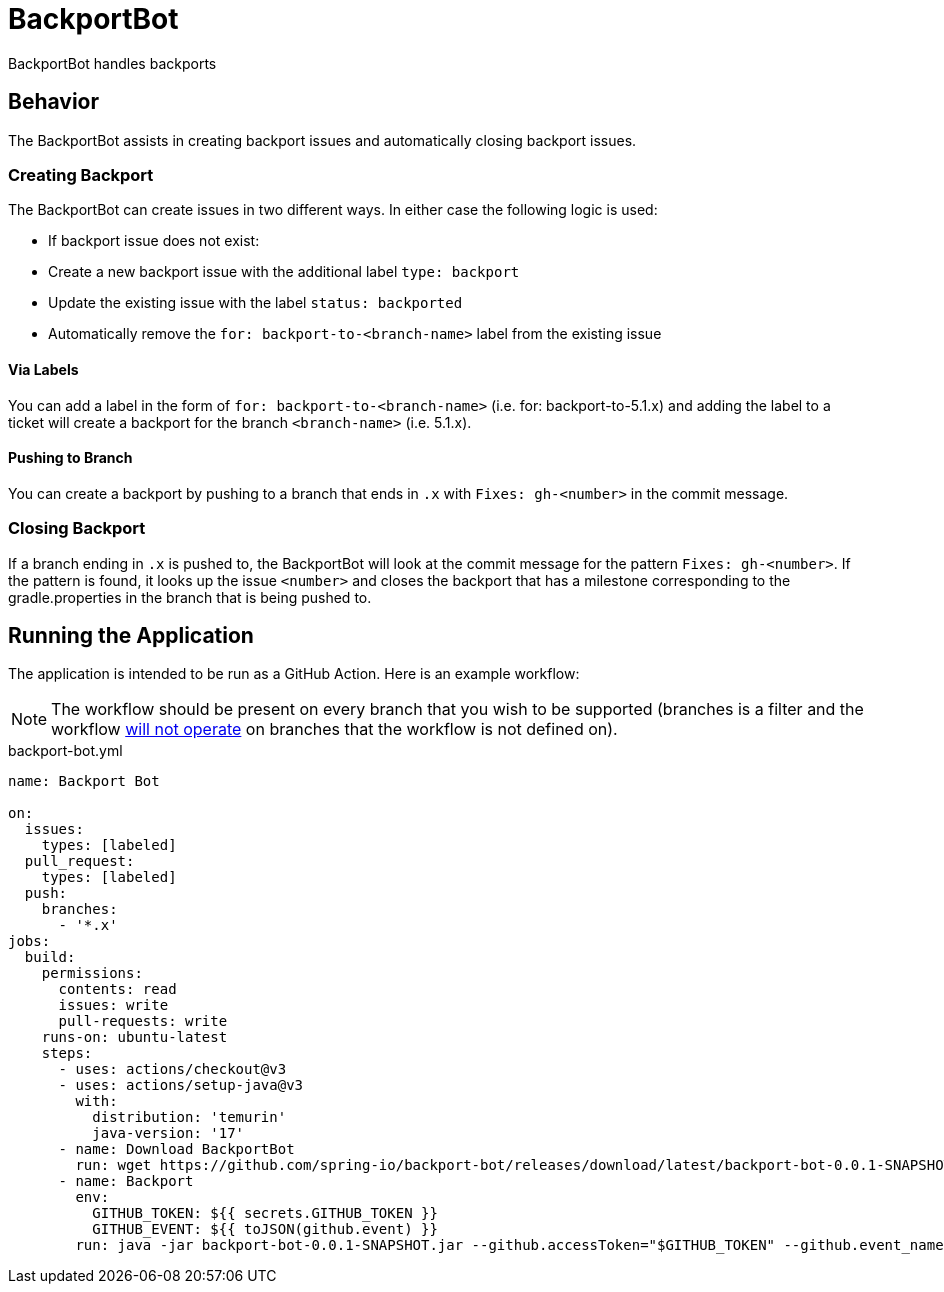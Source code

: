 = BackportBot

BackportBot handles backports

== Behavior

The BackportBot assists in creating backport issues and automatically closing backport issues.

=== Creating Backport

The BackportBot can create issues in two different ways.
In either case the following logic is used:

* If backport issue does not exist:
  * Create a new backport issue with the additional label `type: backport`
  * Update the existing issue with the label `status: backported`
* Automatically remove the `for: backport-to-<branch-name>` label from the existing issue

==== Via Labels

You can add a label in the form of `for: backport-to-<branch-name>` (i.e. for: backport-to-5.1.x) and
adding the label to a ticket will create a backport for the branch `<branch-name>` (i.e. 5.1.x).

==== Pushing to Branch

You can create a backport by pushing to a branch that ends in `.x` with `Fixes: gh-<number>` in the commit message.

=== Closing Backport

If a branch ending in `.x` is pushed to, the BackportBot will look at the commit message for the pattern `Fixes: gh-<number>`.
If the pattern is found, it looks up the issue `<number>` and closes the backport that has a milestone corresponding to the gradle.properties in the branch that is being pushed to.

== Running the Application

The application is intended to be run as a GitHub Action. Here is an example workflow:

NOTE: The workflow should be present on every branch that you wish to be supported (branches is a filter and the workflow https://docs.github.com/en/actions/writing-workflows/choosing-when-your-workflow-runs/triggering-a-workflow#about-workflow-triggers[will not operate] on branches that the workflow is not defined on).

.backport-bot.yml
[source,yml]
----
name: Backport Bot

on:
  issues:
    types: [labeled]
  pull_request:
    types: [labeled]
  push:
    branches:
      - '*.x'
jobs:
  build:
    permissions:
      contents: read
      issues: write
      pull-requests: write
    runs-on: ubuntu-latest
    steps:
      - uses: actions/checkout@v3
      - uses: actions/setup-java@v3
        with:
          distribution: 'temurin'
          java-version: '17'
      - name: Download BackportBot
        run: wget https://github.com/spring-io/backport-bot/releases/download/latest/backport-bot-0.0.1-SNAPSHOT.jar
      - name: Backport
        env:
          GITHUB_TOKEN: ${{ secrets.GITHUB_TOKEN }}
          GITHUB_EVENT: ${{ toJSON(github.event) }}
        run: java -jar backport-bot-0.0.1-SNAPSHOT.jar --github.accessToken="$GITHUB_TOKEN" --github.event_name "$GITHUB_EVENT_NAME" --github.event "$GITHUB_EVENT"
----

